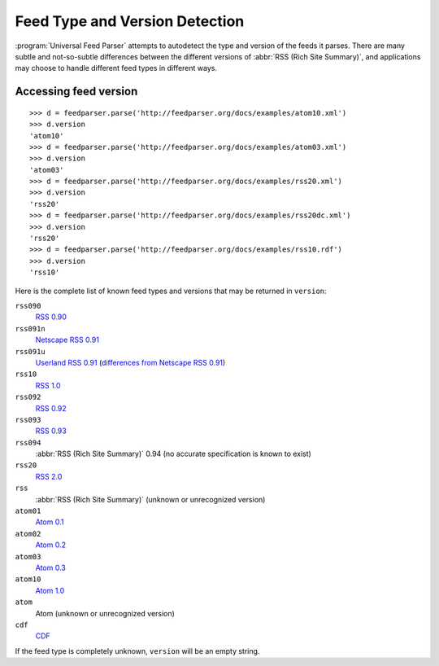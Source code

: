 Feed Type and Version Detection
===============================

:program:`Universal Feed Parser` attempts to autodetect the type and version of
the feeds it parses.  There are many subtle and not-so-subtle differences
between the different versions of :abbr:`RSS (Rich Site Summary)`, and
applications may choose to handle different feed types in different ways.

Accessing feed version
----------------------

::

    >>> d = feedparser.parse('http://feedparser.org/docs/examples/atom10.xml')
    >>> d.version
    'atom10'
    >>> d = feedparser.parse('http://feedparser.org/docs/examples/atom03.xml')
    >>> d.version
    'atom03'
    >>> d = feedparser.parse('http://feedparser.org/docs/examples/rss20.xml')
    >>> d.version
    'rss20'
    >>> d = feedparser.parse('http://feedparser.org/docs/examples/rss20dc.xml')
    >>> d.version
    'rss20'
    >>> d = feedparser.parse('http://feedparser.org/docs/examples/rss10.rdf')
    >>> d.version
    'rss10'


Here is the complete list of known feed types and versions that may be returned in ``version``:

``rss090``
    `RSS 0.90 <http://www.purplepages.ie/RSS/netscape/rss0.90.html>`_

``rss091n``
    `Netscape RSS 0.91 <http://my.netscape.com/publish/formats/rss-spec-0.91.html>`_

``rss091u``
    `Userland RSS 0.91 <http://backend.userland.com/rss091>`_ (`differences from Netscape RSS 0.91 <http://diveintomark.org/archives/2004/02/04/incompatible-rss#example3>`_)

``rss10``
    `RSS 1.0 <http://purl.org/rss/1.0/>`_

``rss092``
    `RSS 0.92 <http://backend.userland.com/rss092>`_

``rss093``
    `RSS 0.93 <http://backend.userland.com/rss093>`_

``rss094``
    :abbr:`RSS (Rich Site Summary)` 0.94 (no accurate specification is known to exist)

``rss20``
    `RSS 2.0 <http://blogs.law.harvard.edu/tech/rss>`_

``rss``
    :abbr:`RSS (Rich Site Summary)` (unknown or unrecognized version)

``atom01``
    `Atom 0.1 <http://www.intertwingly.net/blog/1506.html>`_

``atom02``
    `Atom 0.2 <http://diveintomark.org/public/2003/08/atom02spec.txt>`_

``atom03``
    `Atom 0.3 <http://www.mnot.net/drafts/draft-nottingham-atom-format-02.html>`_

``atom10``
    `Atom 1.0 <http://www.ietf.org/rfc/rfc4287>`_

``atom``
    Atom (unknown or unrecognized version)

``cdf``
    `CDF <http://www.w3.org/TR/NOTE-CDFsubmit.html>`_

If the feed type is completely unknown, ``version`` will be an empty string.
